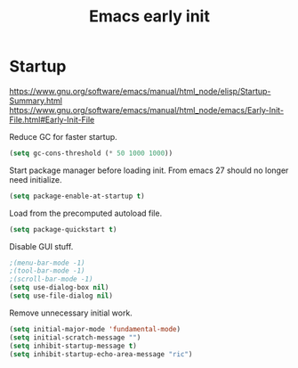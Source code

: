 #+TITLE: Emacs early init
#+PROPERTY: header-args:emacs-lisp :tangle "~/.emacs.d/early-init.el"

* Startup

https://www.gnu.org/software/emacs/manual/html_node/elisp/Startup-Summary.html
https://www.gnu.org/software/emacs/manual/html_node/emacs/Early-Init-File.html#Early-Init-File

Reduce GC for faster startup.

#+begin_src emacs-lisp
 (setq gc-cons-threshold (* 50 1000 1000))
#+end_src

Start package manager before loading init. From emacs 27 should no longer need initialize.

#+begin_src emacs-lisp
  (setq package-enable-at-startup t)
#+end_src

Load from the precomputed autoload file.

#+begin_src emacs-lisp
  (setq package-quickstart t)
#+end_src

Disable GUI stuff.

#+begin_src emacs-lisp
  ;(menu-bar-mode -1)
  ;(tool-bar-mode -1)
  ;(scroll-bar-mode -1)
  (setq use-dialog-box nil)
  (setq use-file-dialog nil)
#+end_src

Remove unnecessary initial work.

#+begin_src emacs-lisp
  (setq initial-major-mode 'fundamental-mode)
  (setq initial-scratch-message "")
  (setq inhibit-startup-message t)
  (setq inhibit-startup-echo-area-message "ric")
#+end_src
